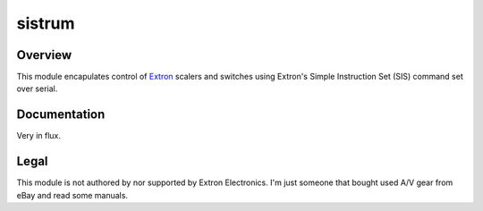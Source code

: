 =========
 sistrum
=========

Overview
========
This module encapulates control of Extron_ scalers and switches using
Extron's Simple Instruction Set (SIS) command set over serial.

Documentation
=============
Very in flux.

Legal
=====
This module is not authored by nor supported by Extron Electronics. I'm just
someone that bought used A/V gear from eBay and read some manuals.

.. _Extron: https://www.extron.com/
